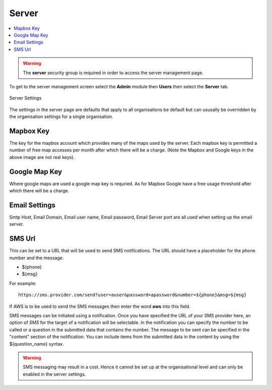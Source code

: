 .. _admin-server:

Server
======

.. contents::
 :local:

.. warning::

  The **server** security group is required in order to access the server management page.
  
To get to the server management screen select the **Admin** module then **Users** then select the **Server** tab.
  
.. figure::  _images/adminServer1.jpg
   :align:   center
   :alt:     Server Settings

   Server Settings

The settings in the server page are defaults that apply to all organisations be default but can ususally be overridden by the
organisation settings for a single organisation.

Mapbox Key
----------

The key for the mapbox account which provides many of the maps used by the server.  Each mapbox key is permitted a number of
free map accesses per month after which there will be a charge. (Note the Mapbox and Google keys in the above image are not 
real keys).

Google Map Key
--------------

Where google maps are used a google map key is requried.  As for Mapbox Google have a free usage threshold after which there
will be a charge.

Email Settings
--------------

Smtp Host, Email Domain, Email user name, Email password, Email Server port are all used when setting up the email server.

SMS Url
-------

This can be set to a URL that will be used to send SMS notifications.   The URL should have a placeholder for the phone 
number and the message.  

* ${phone}
* ${msg}

For example::

  https://sms.provider.com/send?user=auser&password=apassword&number=${phone}&msg=${msg}

If AWS is to be used to send the SMS messages then enter the word **aws** into this field.

SMS messages can be initiated using a notification.  Once you have specified the URL of your SMS provider here, an option of `SMS` for the target
of a notification will be selectable.  In the notification you can specify the number to be called or a question in the submitted data that
contains the number.  The message to be sent can be specified in the "content" section of the notification.  You can include items from the 
submitted data in the content by using the ${question_name} syntax.

.. warning::

  SMS messaging may result in a cost.  Hence it cannot be set up at the organisational level and can only be 
  enabled in the server settings.

